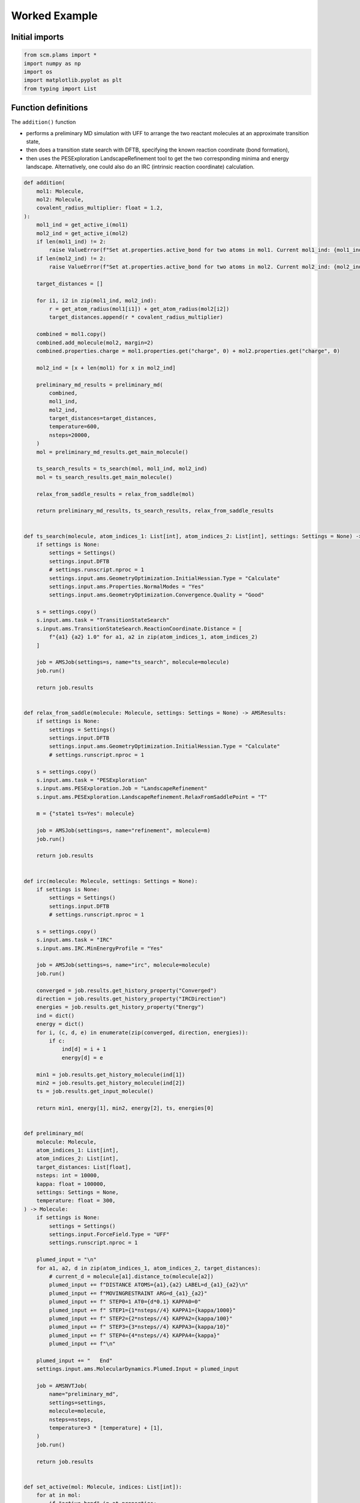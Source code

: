 Worked Example
--------------

Initial imports
~~~~~~~~~~~~~~~

.. code:: ipython3

    from scm.plams import *
    import numpy as np
    import os
    import matplotlib.pyplot as plt
    from typing import List

Function definitions
~~~~~~~~~~~~~~~~~~~~

The ``addition()`` function

-  performs a preliminary MD simulation with UFF to arrange the two
   reactant molecules at an approximate transition state,

-  then does a transition state search with DFTB, specifying the known
   reaction coordinate (bond formation),

-  then uses the PESExploration LandscapeRefinement tool to get the two
   corresponding minima and energy landscape. Alternatively, one could
   also do an IRC (intrinsic reaction coordinate) calculation.

.. code:: ipython3

    def addition(
        mol1: Molecule,
        mol2: Molecule,
        covalent_radius_multiplier: float = 1.2,
    ):
        mol1_ind = get_active_i(mol1)
        mol2_ind = get_active_i(mol2)
        if len(mol1_ind) != 2:
            raise ValueError(f"Set at.properties.active_bond for two atoms in mol1. Current mol1_ind: {mol1_ind}")
        if len(mol2_ind) != 2:
            raise ValueError(f"Set at.properties.active_bond for two atoms in mol2. Current mol2_ind: {mol2_ind}")
    
        target_distances = []
    
        for i1, i2 in zip(mol1_ind, mol2_ind):
            r = get_atom_radius(mol1[i1]) + get_atom_radius(mol2[i2])
            target_distances.append(r * covalent_radius_multiplier)
    
        combined = mol1.copy()
        combined.add_molecule(mol2, margin=2)
        combined.properties.charge = mol1.properties.get("charge", 0) + mol2.properties.get("charge", 0)
    
        mol2_ind = [x + len(mol1) for x in mol2_ind]
    
        preliminary_md_results = preliminary_md(
            combined,
            mol1_ind,
            mol2_ind,
            target_distances=target_distances,
            temperature=600,
            nsteps=20000,
        )
        mol = preliminary_md_results.get_main_molecule()
    
        ts_search_results = ts_search(mol, mol1_ind, mol2_ind)
        mol = ts_search_results.get_main_molecule()
    
        relax_from_saddle_results = relax_from_saddle(mol)
    
        return preliminary_md_results, ts_search_results, relax_from_saddle_results
    
    
    def ts_search(molecule, atom_indices_1: List[int], atom_indices_2: List[int], settings: Settings = None) -> AMSResults:
        if settings is None:
            settings = Settings()
            settings.input.DFTB
            # settings.runscript.nproc = 1
            settings.input.ams.GeometryOptimization.InitialHessian.Type = "Calculate"
            settings.input.ams.Properties.NormalModes = "Yes"
            settings.input.ams.GeometryOptimization.Convergence.Quality = "Good"
    
        s = settings.copy()
        s.input.ams.task = "TransitionStateSearch"
        s.input.ams.TransitionStateSearch.ReactionCoordinate.Distance = [
            f"{a1} {a2} 1.0" for a1, a2 in zip(atom_indices_1, atom_indices_2)
        ]
    
        job = AMSJob(settings=s, name="ts_search", molecule=molecule)
        job.run()
    
        return job.results
    
    
    def relax_from_saddle(molecule: Molecule, settings: Settings = None) -> AMSResults:
        if settings is None:
            settings = Settings()
            settings.input.DFTB
            settings.input.ams.GeometryOptimization.InitialHessian.Type = "Calculate"
            # settings.runscript.nproc = 1
    
        s = settings.copy()
        s.input.ams.task = "PESExploration"
        s.input.ams.PESExploration.Job = "LandscapeRefinement"
        s.input.ams.PESExploration.LandscapeRefinement.RelaxFromSaddlePoint = "T"
    
        m = {"state1 ts=Yes": molecule}
    
        job = AMSJob(settings=s, name="refinement", molecule=m)
        job.run()
    
        return job.results
    
    
    def irc(molecule: Molecule, settings: Settings = None):
        if settings is None:
            settings = Settings()
            settings.input.DFTB
            # settings.runscript.nproc = 1
    
        s = settings.copy()
        s.input.ams.task = "IRC"
        s.input.ams.IRC.MinEnergyProfile = "Yes"
    
        job = AMSJob(settings=s, name="irc", molecule=molecule)
        job.run()
    
        converged = job.results.get_history_property("Converged")
        direction = job.results.get_history_property("IRCDirection")
        energies = job.results.get_history_property("Energy")
        ind = dict()
        energy = dict()
        for i, (c, d, e) in enumerate(zip(converged, direction, energies)):
            if c:
                ind[d] = i + 1
                energy[d] = e
    
        min1 = job.results.get_history_molecule(ind[1])
        min2 = job.results.get_history_molecule(ind[2])
        ts = job.results.get_input_molecule()
    
        return min1, energy[1], min2, energy[2], ts, energies[0]
    
    
    def preliminary_md(
        molecule: Molecule,
        atom_indices_1: List[int],
        atom_indices_2: List[int],
        target_distances: List[float],
        nsteps: int = 10000,
        kappa: float = 100000,
        settings: Settings = None,
        temperature: float = 300,
    ) -> Molecule:
        if settings is None:
            settings = Settings()
            settings.input.ForceField.Type = "UFF"
            settings.runscript.nproc = 1
    
        plumed_input = "\n"
        for a1, a2, d in zip(atom_indices_1, atom_indices_2, target_distances):
            # current_d = molecule[a1].distance_to(molecule[a2])
            plumed_input += f"DISTANCE ATOMS={a1},{a2} LABEL=d_{a1}_{a2}\n"
            plumed_input += f"MOVINGRESTRAINT ARG=d_{a1}_{a2}"
            plumed_input += f" STEP0=1 AT0={d*0.1} KAPPA0=0"
            plumed_input += f" STEP1={1*nsteps//4} KAPPA1={kappa/1000}"
            plumed_input += f" STEP2={2*nsteps//4} KAPPA2={kappa/100}"
            plumed_input += f" STEP3={3*nsteps//4} KAPPA3={kappa/10}"
            plumed_input += f" STEP4={4*nsteps//4} KAPPA4={kappa}"
            plumed_input += f"\n"
    
        plumed_input += "   End"
        settings.input.ams.MolecularDynamics.Plumed.Input = plumed_input
    
        job = AMSNVTJob(
            name="preliminary_md",
            settings=settings,
            molecule=molecule,
            nsteps=nsteps,
            temperature=3 * [temperature] + [1],
        )
        job.run()
    
        return job.results
    
    
    def set_active(mol: Molecule, indices: List[int]):
        for at in mol:
            if "active_bond" in at.properties:
                del at.properties["active_bond"]
        for i, ind in enumerate(indices, 1):
            mol[ind].properties.active_bond = i
    
    
    def get_active_i(mol: Molecule) -> List[int]:
        d = {}
        for i, at in enumerate(mol, 1):
            if "active_bond" in at.properties and at.properties.active_bond:
                d[i] = at.properties.active_bond
    
        return sorted(d, key=lambda x: d[x])
    
    
    def get_atom_radius(at: Atom) -> float:
        return PeriodicTable.get_radius(at.symbol)

Run the calculations
~~~~~~~~~~~~~~~~~~~~

.. code:: ipython3

    diene_smiles = "C1C=CC=C1"
    diene = from_smiles(
        diene_smiles
    )  # carbon 2, 4 will form bonds. Do diene.write('diene.xyz') and open diene.xyz in the AMS GUI to find out which atom indices are correct.
    set_active(diene, [2, 4])

.. code:: ipython3

    plot_molecule(diene)
    plt.title("Diene (cyclopentadiene)");



.. image:: diels_alder_addition_files/diels_alder_addition_6_0.png


.. code:: ipython3

    dienophile = from_smiles("N#CC=C")  # carbon 1, 2 will form bonds
    set_active(dienophile, [1, 2])

.. code:: ipython3

    plot_molecule(dienophile)
    plt.title("Dienophile (acrylonitrile)");



.. image:: diels_alder_addition_files/diels_alder_addition_8_0.png


.. code:: ipython3

    preliminary_md_results, ts_search_results, relax_from_saddle_results = addition(diene, dienophile)


.. parsed-literal::

    [13.08|16:41:38] JOB preliminary_md STARTED
    [13.08|16:41:38] JOB preliminary_md RUNNING
    [13.08|16:41:42] JOB preliminary_md FINISHED
    [13.08|16:41:43] JOB preliminary_md SUCCESSFUL
    [13.08|16:41:43] JOB ts_search STARTED
    [13.08|16:41:43] JOB ts_search RUNNING
    [13.08|16:41:45] JOB ts_search FINISHED
    [13.08|16:41:46] JOB ts_search SUCCESSFUL
    [13.08|16:41:46] JOB refinement STARTED
    [13.08|16:41:46] JOB refinement RUNNING
    [13.08|16:41:51] JOB refinement FINISHED
    [13.08|16:41:51] JOB refinement SUCCESSFUL


Preliminary biased MD results (UFF)
~~~~~~~~~~~~~~~~~~~~~~~~~~~~~~~~~~~

.. code:: ipython3

    final_md_system = preliminary_md_results.get_main_molecule()
    plot_molecule(final_md_system)
    plt.title("Final system from preliminary biased MD");



.. image:: diels_alder_addition_files/diels_alder_addition_11_0.png


TS search results (DFTB)
~~~~~~~~~~~~~~~~~~~~~~~~

.. code:: ipython3

    final_ts_system = ts_search_results.get_main_molecule()
    plot_molecule(final_ts_system)
    plt.title("DFTB-optimized transition state");



.. image:: diels_alder_addition_files/diels_alder_addition_13_0.png


Energy landscape refinement results (DFTB)
~~~~~~~~~~~~~~~~~~~~~~~~~~~~~~~~~~~~~~~~~~

.. code:: ipython3

    landscape = relax_from_saddle_results.get_energy_landscape()
    print(landscape)


.. parsed-literal::

    All stationary points:
    ======================
    State 1: C8H9N local minimum @ -24.90404973 Hartree (found 1 times, results on Refined1_MIN)
    State 2: C8H9N local minimum @ -24.83552604 Hartree (found 1 times, results on Refined2_MIN)
    State 3: C8H9N transition state @ -24.82079293 Hartree (found 1 times, results on Refined3_TS_1-2)
      +- Reactants: State 1: C8H9N local minimum @ -24.90404973 Hartree (found 1 times, results on Refined1_MIN)
         Products:  State 2: C8H9N local minimum @ -24.83552604 Hartree (found 1 times, results on Refined2_MIN)
         Prefactors: 0.000E+00:0.000E+00 s^-1
         Barriers: 2.266:0.401 eV


Above we see that the forward and backward barriers are 2.27 and 0.39
eV, respectively.

.. code:: ipython3

    Ha2eV = Units.convert(1.0, "hartree", "eV")
    energies = landscape[1].energy, landscape[3].energy, landscape[2].energy
    energies = (np.array(energies) - landscape[1].energy) * Ha2eV
    plt.plot(energies)
    plt.ylabel("Relative energy (eV)")
    plt.xticks([0, 1, 2], ["State 1 (min)", "State 3 (TS)", "State 2 (min)"]);



.. image:: diels_alder_addition_files/diels_alder_addition_17_0.png


.. code:: ipython3

    plot_molecule(landscape[1].molecule)
    plt.title("State 1 (minimum)");



.. image:: diels_alder_addition_files/diels_alder_addition_18_0.png


.. code:: ipython3

    plot_molecule(landscape[2].molecule)
    plt.title("State 2 (minimum)");



.. image:: diels_alder_addition_files/diels_alder_addition_19_0.png


.. code:: ipython3

    plot_molecule(landscape[3].molecule)
    plt.title("State 3 (Transition state)");



.. image:: diels_alder_addition_files/diels_alder_addition_20_0.png

